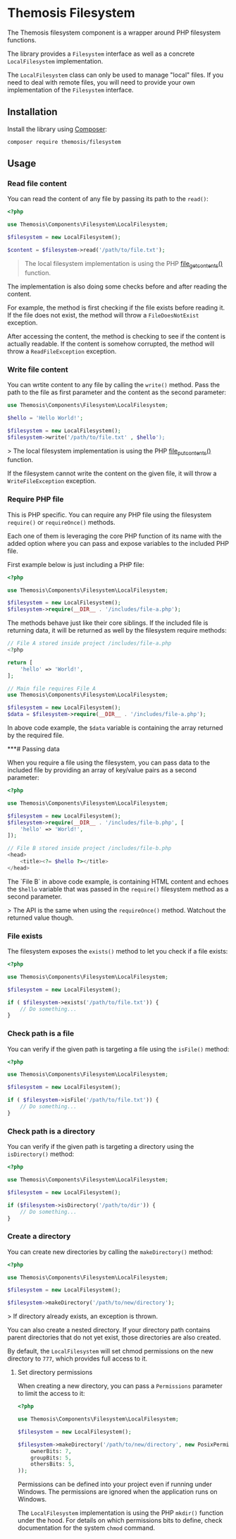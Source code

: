 # SPDX-FileCopyrightText: 2025 Julien Lambé<julien@themosis.com>
#
# SPDX-License-Identifier: GPL-3.0-or-later

* Themosis Filesystem

The Themosis filesystem component is a wrapper around PHP filesystem functions.

The library provides a ~Filesystem~ interface as well as a concrete ~LocalFilesystem~ implementation.

The ~LocalFilesystem~ class can only be used to manage "local" files. If you need to deal with remote files, you will need to provide your own implementation of the ~Filesystem~ interface.

** Installation

Install the library using [[https://getcomposer.org/][Composer]]:

#+begin_src shell
  composer require themosis/filesystem
#+end_src

** Usage

*** Read file content

You can read the content of any file by passing its path to the ~read()~:

#+begin_src php
  <?php
  
  use Themosis\Components\Filesystem\LocalFilesystem;

  $filesystem = new LocalFilesystem();

  $content = $filesystem->read('/path/to/file.txt');
#+end_src

#+begin_quote
The local filesystem implementation is using the PHP
[[https://www.php.net/manual/function.file-get-contents][file_get_contents()]] function.
#+end_quote

The implementation is also doing some checks before and after reading the content.

For example, the method is first checking if the file exists before reading it.
If the file does not exist, the method will throw a ~FileDoesNotExist~ exception.

After accessing the content, the method is checking to see if the content is actually readable.
If the content is somehow corrupted, the method will throw a ~ReadFileException~ exception.

*** Write file content

You can wrtite content to any file by calling the ~write()~ method.
Pass the path to the file as first parameter and the content as the second parameter:

#+begin_src php
  use Themosis\Components\Filesystem\LocalFilesystem;

  $hello = 'Hello World!';

  $filesystem = new LocalFilesystem();
  $filesystem->write('/path/to/file.txt' , $hello');
#+end_src

> The local filesystem implementation is using the PHP [[https://www.php.net/manual/function.file-put-contents][file_put_contents()]] function.

If the filesystem cannot write the content on the given file, it will throw a ~WriteFileException~ exception.

*** Require PHP file

This is PHP specific. You can require any PHP file using the filesystem ~require()~ or ~requireOnce()~ methods.

Each one of them is leveraging the core PHP function of its name with the added option where you can pass and expose variables to the included PHP file.

First example below is just including a PHP file:

#+begin_src php
  <?php

  use Themosis\Components\Filesystem\LocalFilesystem;

  $filesystem = new LocalFilesystem();
  $filesystem->require(__DIR__ . '/includes/file-a.php');
#+end_src

The methods behave just like their core siblings. If the included file is returning data, it will be returned as well by the filesystem require methods:

#+begin_src php
  // File A stored inside project /includes/file-a.php
  <?php

  return [
      'hello' => 'World!',
  ];

  // Main file requires File A
  use Themosis\Components\Filesystem\LocalFilesystem;

  $filesystem = new LocalFilesystem();
  $data = $filesystem->require(__DIR__ . '/includes/file-a.php');
#+end_src

In above code example, the ~$data~ variable is containing the array returned by the required file.

***# Passing data

When you require a file using the filesystem, you can pass data to the included file by providing
an array of key/value pairs as a second parameter:

#+begin_src php
  <?php
  
  use Themosis\Components\Filesystem\LocalFilesystem;

  $filesystem = new LocalFilesystem();
  $filesystem->require(__DIR__ . '/includes/file-b.php', [
      'hello' => 'World!',
  ]);

  // File B stored inside project /includes/file-b.php
  <head>
      <title><?= $hello ?></title>
  </head>
#+end_src

The `File B` in above code example, is containing HTML content and echoes the ~$hello~ variable that was passed in the ~require()~ filesystem method as a second parameter. 

> The API is the same when using the ~requireOnce()~ method. Watchout the returned value though.

*** File exists

The filesystem exposes the ~exists()~ method to let you check if a file exists:

#+begin_src php
  <?php

  use Themosis\Components\Filesystem\LocalFilesystem;

  $filesystem = new LocalFilesystem();

  if ( $filesystem->exists('/path/to/file.txt')) {
      // Do something...
  }
#+end_src

*** Check path is a file

You can verify if the given path is targeting a file using the ~isFile()~ method:

#+begin_src php
  <?php

  use Themosis\Components\Filesystem\LocalFilesystem;

  $filesystem = new LocalFilesystem();

  if ( $filesystem->isFile('/path/to/file.txt')) {
      // Do something...
  }
#+end_src

*** Check path is a directory

You can verify if the given path is targeting a directory using the ~isDirectory()~ method:

#+begin_src php
  <?php

  use Themosis\Components\Filesystem\LocalFilesystem;

  $filesystem = new LocalFilesystem();

  if ($filesystem->isDirectory('/path/to/dir')) {
      // Do something...
  }
#+end_src

*** Create a directory

You can create new directories by calling the ~makeDirectory()~ method:

#+begin_src php
  <?php
  
  use Themosis\Components\Filesystem\LocalFilesystem;

  $filesystem = new LocalFilesystem();

  $filesystem->makeDirectory('/path/to/new/directory');
#+end_src

> If directory already exists, an exception is thrown.

You can also create a nested directory. If your directory path contains parent
directories that do not yet exist, those directories are also created.

By default, the ~LocalFilesystem~ will set chmod permissions on the new directory to ~777~, which provides full access to it.

**** Set directory permissions

When creating a new directory, you can pass a ~Permissions~ parameter to limit the access to it:

#+begin_src php
<?php

use Themosis\Components\Filesystem\LocalFilesystem;

$filesystem = new LocalFilesystem();

$filesystem->makeDirectory('/path/to/new/directory', new PosixPermissions(
    ownerBits: 7,
    groupBits: 5,
    othersBits: 5,
));
#+end_src

Permissions can be defined into your project even if running under Windows.
The permissions are ignored when the application runs on Windows.

The ~LocalFilesystem~ implementation is using the PHP ~mkdir()~ function under the hood.
For details on which permissions bits to define, check documentation for the system ~chmod~ command.

